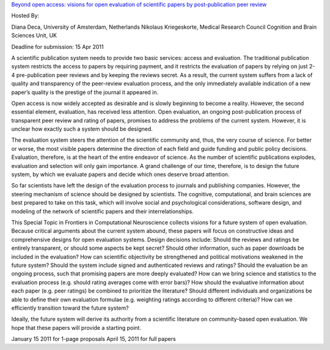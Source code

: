 `Beyond open access: visions for open evaluation of scientific papers by
post-publication peer review
<http://www.frontiersin.org/Computational%20Neuroscience/specialtopics/beyond_open_access__visions_fo/137>`_

Hosted By:

Diana Deca, University of Amsterdam, Netherlands
Nikolaus Kriegeskorte, Medical Research Council Cognition and Brain Sciences Unit, UK

Deadline for submission: 15 Apr 2011

A scientific publication system needs to provide two basic services: access and
evaluation. The traditional publication system restricts the access to papers
by requiring payment, and it restricts the evaluation of papers by relying on
just 2-4 pre-publication peer reviews and by keeping the reviews secret. As a
result, the current system suffers from a lack of quality and transparency of
the peer-review evaluation process, and the only immediately available
indication of a new paper’s quality is the prestige of the journal it appeared
in.

Open access is now widely accepted as desirable and is slowly beginning to
become a reality. However, the second essential element, evaluation, has
received less attention. Open evaluation, an ongoing post-publication process
of transparent peer review and rating of papers, promises to address the
problems of the current system. However, it is unclear how exactly such a
system should be designed.

The evaluation system steers the attention of the scientific community and,
thus, the very course of science. For better or worse, the most visible papers
determine the direction of each field and guide funding and public policy
decisions. Evaluation, therefore, is at the heart of the entire endeavor of
science. As the number of scientific publications explodes, evaluation and
selection will only gain importance. A grand challenge of our time, therefore,
is to design the future system, by which we evaluate papers and decide which
ones deserve broad attention.

So far scientists have left the design of the evaluation process to journals
and publishing companies. However, the steering mechanism of science should be
designed by scientists. The cognitive, computational, and brain sciences are
best prepared to take on this task, which will involve social and psychological
considerations, software design, and modeling of the network of scientific
papers and their interrelationships.

This Special Topic in Frontiers in Computational Neuroscience collects visions
for a future system of open evaluation. Because critical arguments about the
current system abound, these papers will focus on constructive ideas and
comprehensive designs for open evaluation systems. Design decisions include:
Should the reviews and ratings be entirely transparent, or should some aspects
be kept secret? Should other information, such as paper downloads be included
in the evaluation? How can scientific objectivity be strengthened and political
motivations weakened in the future system? Should the system include signed and
authenticated reviews and ratings? Should the evaluation be an ongoing process,
such that promising papers are more deeply evaluated? How can we bring science
and statistics to the evaluation process (e.g. should rating averages come with
error bars)? How should the evaluative information about each paper (e.g. peer
ratings) be combined to prioritize the literature? Should different individuals
and organizations be able to define their own evaluation formulae (e.g.
weighting ratings according to different criteria)? How can we efficiently
transition toward the future system?

Ideally, the future system will derive its authority from a scientific
literature on community-based open evaluation. We hope that these papers will
provide a starting point.

January 15 2011 for 1-page proposals
April 15, 2011 for full papers 
